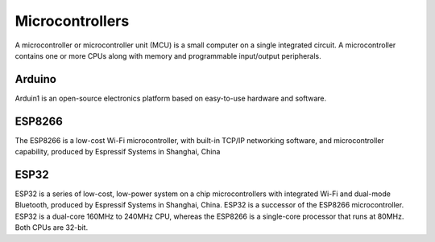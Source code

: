 ================
Microcontrollers
================
A microcontroller or microcontroller unit (MCU) is a small computer on a single integrated circuit. 
A microcontroller contains one or more CPUs along with memory and programmable input/output peripherals.

Arduino
=======
Arduin1 is an open-source electronics platform based on easy-to-use hardware and software.


ESP8266
=======
The ESP8266 is a low-cost Wi-Fi microcontroller, with built-in TCP/IP networking software, and microcontroller capability, 
produced by Espressif Systems in Shanghai, China


ESP32
=====
ESP32 is a series of low-cost, low-power system on a chip microcontrollers with integrated Wi-Fi and dual-mode Bluetooth, 
produced by Espressif Systems in Shanghai, China.
ESP32 is a successor of the ESP8266 microcontroller.
ESP32 is a dual-core 160MHz to 240MHz CPU, whereas the ESP8266 is a single-core processor that runs at 80MHz. Both CPUs are 32-bit.
